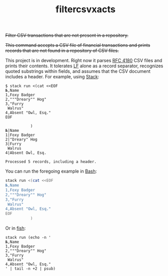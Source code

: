 # -*- mode: org; -*-
#+TITLE: filtercsvxacts

+Filter CSV transactions that are not present in a repository.+

+This command accepts a CSV file of financial transactions and prints
records that are not found in a repository of CSV files.+

This project is in development.  Right now it parses [[https://datatracker.ietf.org/doc/html/rfc4180][RFC 4180]] CSV
files and prints their contents.  It tolerates [[https://en.wikipedia.org/wiki/Newline][LF]] alone as a record
separator, recognizes quoted substrings within fields, and assumes
that the CSV document includes a header.  For example, using [[https://github.com/commercialhaskell/stack/][Stack]]:
#+begin_example
$ stack run <(cat <<EOF
№,Name
1,Foxy Badger
2,"""Dreary"" Hog"
3,"Furry
 Walrus"
4,Absent "Owl, Esq."
EOF

           )
№|Name
1|Foxy Badger
2|"Dreary" Hog
3|Furry
 Walrus
4|Absent Owl, Esq.

Processed 5 records, including a header.
#+end_example
You can run the foregoing example in [[https://www.gnu.org/software/bash/][Bash]]:
#+begin_src bash
stack run <(cat <<EOF
№,Name
1,Foxy Badger
2,"""Dreary"" Hog"
3,"Furry
 Walrus"
4,Absent "Owl, Esq."
EOF
           )
#+end_src
Or in [[https://fishshell.com/][fish]]:
#+begin_src fish
stack run (echo -n '
№,Name
1,Foxy Badger
2,"""Dreary"" Hog"
3,"Furry
 Walrus"
4,Absent "Owl, Esq."
' | tail -n +2 | psub)
#+end_src
